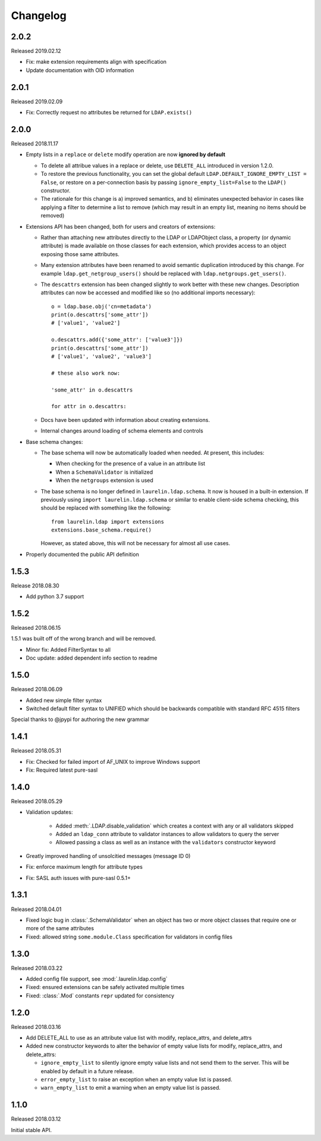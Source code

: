 Changelog
=========

2.0.2
-----

Released 2019.02.12

* Fix: make extension requirements align with specification
* Update documentation with OID information

2.0.1
-----

Released 2019.02.09

* Fix: Correctly request no attributes be returned for ``LDAP.exists()``

2.0.0
-----

Released 2018.11.17

* Empty lists in a ``replace`` or ``delete`` modify operation are now **ignored by default**

  * To delete all attribue values in a replace or delete, use ``DELETE_ALL`` introduced in
    version 1.2.0.
  * To restore the previous functionality, you can set the global default
    ``LDAP.DEFAULT_IGNORE_EMPTY_LIST = False``, or restore on a per-connection basis by
    passing ``ignore_empty_list=False`` to the ``LDAP()`` constructor.
  * The rationale for this change is a) improved semantics, and b) eliminates unexpected
    behavior in cases like applying a filter to determine a list to remove (which may result
    in an empty list, meaning no items should be removed)

* Extensions API has been changed, both for users and creators of extensions:

  * Rather than attaching new attributes directly to the LDAP or LDAPObject class, a
    property (or dynamic attribute) is made available on those classes for each
    extension, which provides access to an object exposing those same attributes.
  * Many extension attributes have been renamed to avoid semantic duplication introduced
    by this change. For example ``ldap.get_netgroup_users()`` should be replaced with
    ``ldap.netgroups.get_users()``.
  * The ``descattrs`` extension has been changed slightly to work better with these new
    changes. Description attributes can now be accessed and modified like so (no additional
    imports necessary)::

      o = ldap.base.obj('cn=metadata')
      print(o.descattrs['some_attr'])
      # ['value1', 'value2']

      o.descattrs.add({'some_attr': ['value3']})
      print(o.descattrs['some_attr'])
      # ['value1', 'value2', 'value3']

      # these also work now:

      'some_attr' in o.descattrs

      for attr in o.descattrs:

  * Docs have been updated with information about creating extensions.
  * Internal changes around loading of schema elements and controls

* Base schema changes:

  * The base schema will now be automatically loaded when needed. At present, this includes:

    * When checking for the presence of a value in an attribute list
    * When a ``SchemaValidator`` is initialized
    * When the ``netgroups`` extension is used

  * The base schema is no longer defined in ``laurelin.ldap.schema``. It now is housed in
    a built-in extension. If previously using ``import laurelin.ldap.schema`` or similar
    to enable client-side schema checking, this should be replaced with something like the
    following::

      from laurelin.ldap import extensions
      extensions.base_schema.require()

    However, as stated above, this will not be necessary for almost all use cases.

* Properly documented the public API definition


1.5.3
-----

Release 2018.08.30

* Add python 3.7 support

1.5.2
-----

Released 2018.06.15

1.5.1 was built off of the wrong branch and will be removed.

* Minor fix: Added FilterSyntax to all
* Doc update: added dependent info section to readme

1.5.0
-----

Released 2018.06.09

* Added new simple filter syntax
* Switched default filter syntax to UNIFIED which should be backwards compatible with standard RFC 4515 filters

Special thanks to @jpypi for authoring the new grammar

1.4.1
-----

Released 2018.05.31

* Fix: Checked for failed import of AF_UNIX to improve Windows support
* Fix: Required latest pure-sasl

1.4.0
-----

Released 2018.05.29

* Validation updates:

    * Added :meth:`.LDAP.disable_validation` which creates a context with any or all validators skipped
    * Added an ``ldap_conn`` attribute to validator instances to allow validators to query the server
    * Allowed passing a class as well as an instance with the ``validators`` constructor keyword

* Greatly improved handling of unsolcitied messages (message ID 0)
* Fix: enforce maximum length for attribute types
* Fix: SASL auth issues with pure-sasl 0.5.1+

1.3.1
-----

Released 2018.04.01

* Fixed logic bug in :class:`.SchemaValidator` when an object has two or more object classes that require one or more
  of the same attributes
* Fixed: allowed string ``some.module.Class`` specification for validators in config files

1.3.0
-----

Released 2018.03.22

* Added config file support, see :mod:`.laurelin.ldap.config`
* Fixed: ensured extensions can be safely activated multiple times
* Fixed: :class:`.Mod` constants ``repr`` updated for consistency

1.2.0
-----

Released 2018.03.16

* Add DELETE_ALL to use as an attribute value list with modify, replace_attrs, and delete_attrs
* Added new constructor keywords to alter the behavior of empty value lists for modify, replace_attrs, and delete_attrs:

  * ``ignore_empty_list`` to silently ignore empty value lists and not send them to the server. This will be enabled by
    default in a future release.
  * ``error_empty_list`` to raise an exception when an empty value list is passed.
  * ``warn_empty_list`` to emit a warning when an empty value list is passed.

1.1.0
-----

Released 2018.03.12

Initial stable API.

